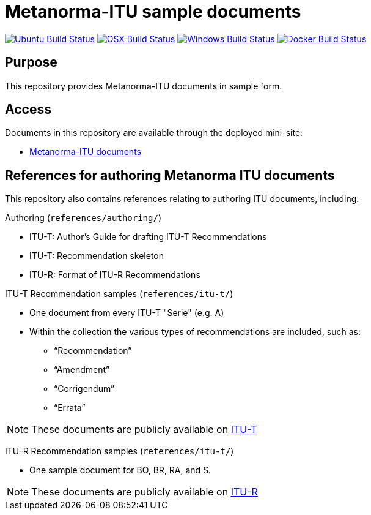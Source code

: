 = Metanorma-ITU sample documents

image:https://github.com/metanorma/mn-samples-itu/workflows/ubuntu/badge.svg["Ubuntu Build Status", link="https://github.com/metanorma/mn-samples-itu/actions?query=workflow%3Aubuntu"]
image:https://github.com/metanorma/mn-samples-itu/workflows/macos/badge.svg["OSX Build Status", link="https://github.com/metanorma/mn-samples-itu/actions?query=workflow%3Amacos"]
image:https://github.com/metanorma/mn-samples-itu/workflows/windows/badge.svg["Windows Build Status", link="https://github.com/metanorma/mn-samples-itu/actions?query=workflow%3Awindows"]
image:https://github.com/metanorma/mn-samples-itu/workflows/docker/badge.svg["Docker Build Status", link="https://github.com/metanorma/mn-samples-itu/actions?query=workflow%3Adocker"]

== Purpose

This repository provides Metanorma-ITU documents in sample form.

== Access

Documents in this repository are available through the deployed mini-site:

* https://metanorma.github.io/mn-samples-itu/[Metanorma-ITU documents]



== References for authoring Metanorma ITU documents

This repository also contains references relating to authoring ITU documents, including:

Authoring (`references/authoring/`)

* ITU-T: Author's Guide for drafting ITU-T Recommendations
* ITU-T: Recommendation skeleton
* ITU-R: Format of ITU-R Recommendations

ITU-T Recommendation samples (`references/itu-t/`)

* One document from every ITU-T "Serie" (e.g. A)
* Within the collection the various types of recommendations are included, such as:
** "`Recommendation`"
** "`Amendment`"
** "`Corrigendum`"
** "`Errata`"

NOTE: These documents are publicly available on https://www.itu.int/en/ITU-T/publications/Pages/recs.aspx[ITU-T]

ITU-R Recommendation samples (`references/itu-t/`)

* One sample document for BO, BR, RA, and S.

NOTE: These documents are publicly available on https://www.itu.int/pub/R-REC[ITU-R]

